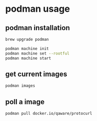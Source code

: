 * podman usage

** podman installation

#+begin_src sh
brew upgrade podman

podman machine init
podman machine set --rootful
podman machine start
#+end_src

** get current images

#+begin_src sh
podman images
#+end_src

** poll a image

#+begin_src sh
podman pull docker.io/qaware/protocurl
#+end_src
